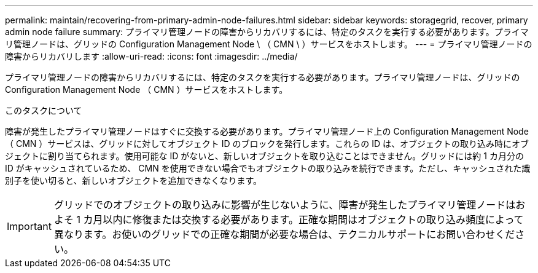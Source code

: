 ---
permalink: maintain/recovering-from-primary-admin-node-failures.html 
sidebar: sidebar 
keywords: storagegrid, recover, primary admin node failure 
summary: プライマリ管理ノードの障害からリカバリするには、特定のタスクを実行する必要があります。プライマリ管理ノードは、グリッドの Configuration Management Node \ （ CMN \ ）サービスをホストします。 
---
= プライマリ管理ノードの障害からリカバリします
:allow-uri-read: 
:icons: font
:imagesdir: ../media/


[role="lead"]
プライマリ管理ノードの障害からリカバリするには、特定のタスクを実行する必要があります。プライマリ管理ノードは、グリッドの Configuration Management Node （ CMN ）サービスをホストします。

.このタスクについて
障害が発生したプライマリ管理ノードはすぐに交換する必要があります。プライマリ管理ノード上の Configuration Management Node （ CMN ）サービスは、グリッドに対してオブジェクト ID のブロックを発行します。これらの ID は、オブジェクトの取り込み時にオブジェクトに割り当てられます。使用可能な ID がないと、新しいオブジェクトを取り込むことはできません。グリッドには約 1 カ月分の ID がキャッシュされているため、 CMN を使用できない場合でもオブジェクトの取り込みを続行できます。ただし、キャッシュされた識別子を使い切ると、新しいオブジェクトを追加できなくなります。


IMPORTANT: グリッドでのオブジェクトの取り込みに影響が生じないように、障害が発生したプライマリ管理ノードはおよそ 1 カ月以内に修復または交換する必要があります。正確な期間はオブジェクトの取り込み頻度によって異なります。お使いのグリッドでの正確な期間が必要な場合は、テクニカルサポートにお問い合わせください。
